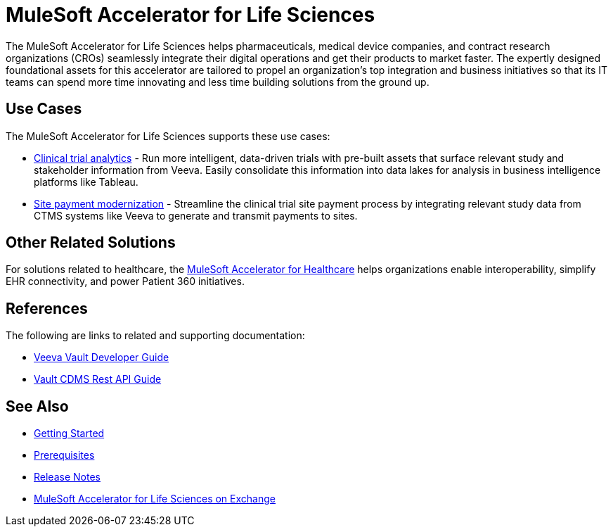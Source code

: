 = MuleSoft Accelerator for Life Sciences
:ls-version: {page-component-version}

The MuleSoft Accelerator for Life Sciences helps pharmaceuticals, medical device companies, and contract research organizations (CROs) seamlessly integrate their digital operations and get their products to market faster. The expertly designed foundational assets for this accelerator are tailored to propel an organization's top integration and business initiatives so that its IT teams can spend more time innovating and less time building solutions from the ground up.

== Use Cases

The MuleSoft Accelerator for Life Sciences supports these use cases:

* https://anypoint.mulesoft.com/exchange/org.mule.examples/mulesoft-accelerator-for-life-sciences/minor/{ls-version}/pages/Use%20case%201%20-%20Clinical%20trial%20analytics/[Clinical trial analytics^] - Run more intelligent, data-driven trials with pre-built assets that surface relevant study and stakeholder information from Veeva. Easily consolidate this information into data lakes for analysis in business intelligence platforms like Tableau.
* https://anypoint.mulesoft.com/exchange/org.mule.examples/mulesoft-accelerator-for-life-sciences/minor/{ls-version}/pages/Use%20case%202%20-%20Site%20payment%20modernization/[Site payment modernization^] - Streamline the clinical trial site payment process by integrating relevant study data from CTMS systems like Veeva to generate and transmit payments to sites.

== Other Related Solutions

For solutions related to healthcare, the xref:healthcare::index.adoc[MuleSoft Accelerator for Healthcare] helps organizations enable interoperability, simplify EHR connectivity, and power Patient 360 initiatives.

== References

The following are links to related and supporting documentation:

* https://developer.veevavault.com/[Veeva Vault Developer Guide^]
* https://developer-cdms.veevavault.com/api/21.3/#getting-started[Vault CDMS Rest API Guide^]

== See Also

* xref:accelerators-home::getting-started.adoc[Getting Started]
* xref:prerequisites.adoc[Prerequisites]
* xref:release-notes::accelerators/life-sciences/life-sciences-release-notes.adoc[Release Notes]
* https://anypoint.mulesoft.com/exchange/org.mule.examples/mulesoft-accelerator-for-life-sciences/[MuleSoft Accelerator for Life Sciences on Exchange^]